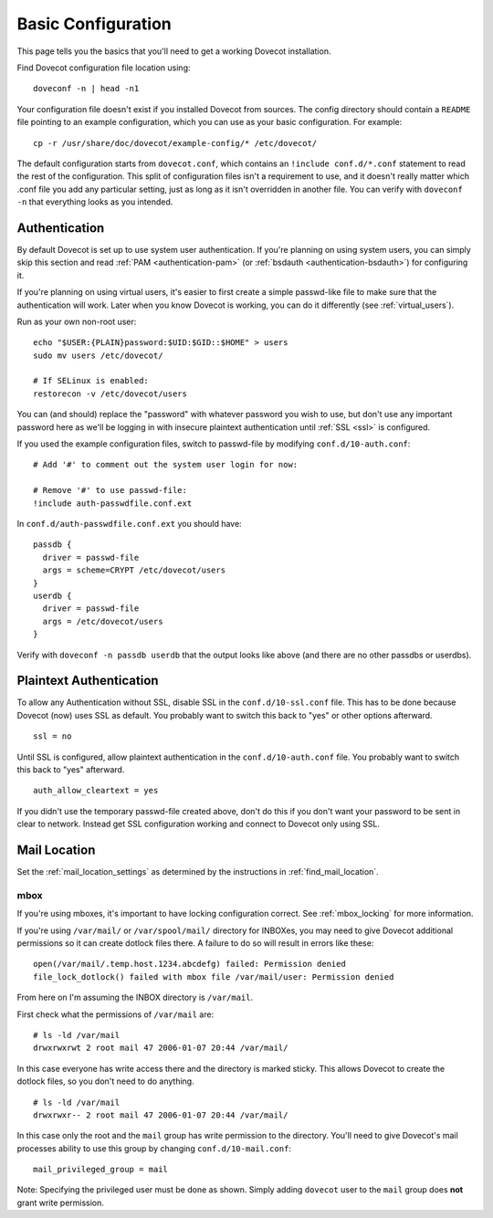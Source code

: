 .. _basic_configuration:

Basic Configuration
===================

This page tells you the basics that you'll need to get a working Dovecot
installation.

Find Dovecot configuration file location using:

::

   doveconf -n | head -n1

Your configuration file doesn't exist if you installed Dovecot from
sources. The config directory should contain a ``README`` file pointing
to an example configuration, which you can use as your basic
configuration. For example:

::

   cp -r /usr/share/doc/dovecot/example-config/* /etc/dovecot/

The default configuration starts from ``dovecot.conf``, which contains
an ``!include conf.d/*.conf`` statement to read the rest of the
configuration. This split of configuration files isn't a requirement to
use, and it doesn't really matter which .conf file you add any
particular setting, just as long as it isn't overridden in another file.
You can verify with ``doveconf -n`` that everything looks as you
intended.

Authentication
--------------

By default Dovecot is set up to use system user authentication. If
you're planning on using system users, you can simply skip this section
and read
:ref:`PAM <authentication-pam>` (or :ref:`bsdauth <authentication-bsdauth>`)
for configuring it.

If you're planning on using virtual users, it's easier to first create a
simple passwd-like file to make sure that the authentication will work.
Later when you know Dovecot is working, you can do it differently (see
:ref:`virtual_users`).

Run as your own non-root user:

::

   echo "$USER:{PLAIN}password:$UID:$GID::$HOME" > users
   sudo mv users /etc/dovecot/

   # If SELinux is enabled:
   restorecon -v /etc/dovecot/users

You can (and should) replace the "password" with whatever password you
wish to use, but don't use any important password here as we'll be
logging in with insecure plaintext authentication until
:ref:`SSL <ssl>` is
configured.

If you used the example configuration files, switch to passwd-file by
modifying ``conf.d/10-auth.conf``:

::

   # Add '#' to comment out the system user login for now:

   # Remove '#' to use passwd-file:
   !include auth-passwdfile.conf.ext

In ``conf.d/auth-passwdfile.conf.ext`` you should have:

::

   passdb {
     driver = passwd-file
     args = scheme=CRYPT /etc/dovecot/users
   }
   userdb {
     driver = passwd-file
     args = /etc/dovecot/users
   }

Verify with ``doveconf -n passdb userdb`` that the output looks like
above (and there are no other passdbs or userdbs).

Plaintext Authentication
------------------------

To allow any Authentication without SSL, disable SSL in the
``conf.d/10-ssl.conf`` file. This has to be done because Dovecot (now)
uses SSL as default. You probably want to switch this back to "yes" or
other options afterward.

::

   ssl = no

Until SSL is configured, allow plaintext authentication in the
``conf.d/10-auth.conf`` file. You probably want to switch this back to
"yes" afterward.

::

   auth_allow_cleartext = yes

If you didn't use the temporary passwd-file created above, don't do this
if you don't want your password to be sent in clear to network. Instead
get SSL configuration working and connect to Dovecot only using SSL.

Mail Location
-------------

Set the :ref:`mail_location_settings` as determined by
the instructions in :ref:`find_mail_location`.

mbox
~~~~

If you're using mboxes, it's important to have locking configuration
correct. See :ref:`mbox_locking` for more information.

If you're using ``/var/mail/`` or ``/var/spool/mail/`` directory for
INBOXes, you may need to give Dovecot additional permissions so it can
create dotlock files there. A failure to do so will result in errors
like these:

::

   open(/var/mail/.temp.host.1234.abcdefg) failed: Permission denied
   file_lock_dotlock() failed with mbox file /var/mail/user: Permission denied

From here on I'm assuming the INBOX directory is ``/var/mail``.

First check what the permissions of ``/var/mail`` are:

::

   # ls -ld /var/mail
   drwxrwxrwt 2 root mail 47 2006-01-07 20:44 /var/mail/

In this case everyone has write access there and the directory is marked
sticky. This allows Dovecot to create the dotlock files, so you don't
need to do anything.

::

   # ls -ld /var/mail
   drwxrwxr-- 2 root mail 47 2006-01-07 20:44 /var/mail/

In this case only the root and the ``mail`` group has write permission
to the directory. You'll need to give Dovecot's mail processes ability
to use this group by changing ``conf.d/10-mail.conf``:

::

   mail_privileged_group = mail

Note: Specifying the privileged user must be done as shown. Simply
adding ``dovecot`` user to the ``mail`` group does **not** grant write
permission.
